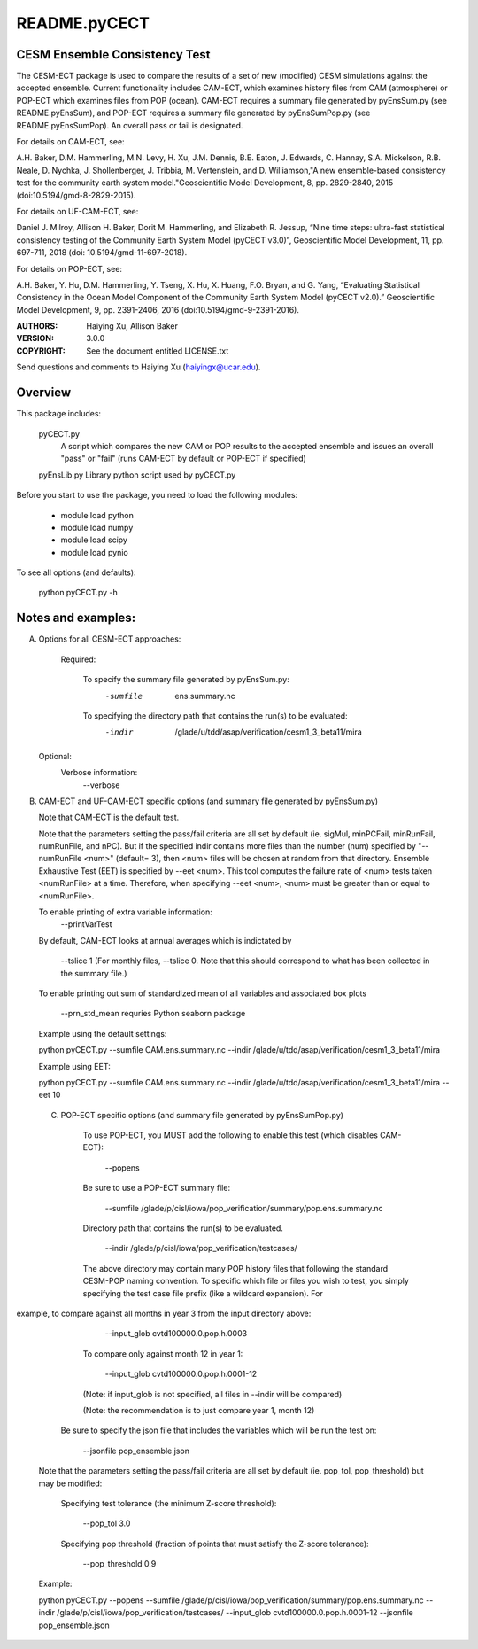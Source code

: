 README.pyCECT
=============
CESM Ensemble Consistency Test
------------------------------
The CESM-ECT package is used to compare the results of a set of new (modified)
CESM simulations against the accepted ensemble.  Current functionality includes 
CAM-ECT, which examines history files from CAM (atmosphere) or POP-ECT which 
examines files from POP (ocean).  CAM-ECT requires 
a summary file generated by pyEnsSum.py (see README.pyEnsSum), and POP-ECT 
requires  a summary file generated by pyEnsSumPop.py (see README.pyEnsSumPop).
An overall pass or fail is designated.

For details on CAM-ECT, see: 

A.H. Baker, D.M. Hammerling, M.N. Levy, H. Xu, J.M. Dennis, B.E. Eaton, J. Edwards, 
C. Hannay, S.A. Mickelson, R.B. Neale, D. Nychka, J. Shollenberger, J. Tribbia, 
M. Vertenstein, and D. Williamson,"A new ensemble-based consistency test for the 
community earth system model."Geoscientific Model Development, 8, pp. 2829-2840, 2015
(doi:10.5194/gmd-8-2829-2015).


For details on UF-CAM-ECT, see:

Daniel J. Milroy, Allison H. Baker, Dorit M. Hammerling, and Elizabeth R. Jessup, 
“Nine time steps: ultra-fast statistical consistency testing of the Community Earth
System Model (pyCECT v3.0)”, Geoscientific Model Development, 11, pp. 697-711, 
2018 (doi: 10.5194/gmd-11-697-2018).


For details on POP-ECT, see:  

A.H. Baker, Y. Hu, D.M. Hammerling, Y. Tseng, X. Hu, X. Huang, F.O. Bryan, and 
G. Yang, “Evaluating Statistical Consistency in the Ocean Model Component of the 
Community Earth System Model (pyCECT v2.0).” Geoscientific Model Development, 9, 
pp. 2391-2406, 2016 (doi:10.5194/gmd-9-2391-2016).


:AUTHORS: Haiying Xu, Allison Baker
:VERSION: 3.0.0
:COPYRIGHT: See the document entitled LICENSE.txt

Send questions and comments to Haiying Xu (haiyingx@ucar.edu).


Overview
--------
This package includes:

       pyCECT.py
                            A script which compares the new CAM or POP results to the 
                            accepted ensemble and issues an overall "pass" or "fail"
			    (runs CAM-ECT by default or POP-ECT if specified)

       pyEnsLib.py         Library python script used by pyCECT.py


Before you start to use the package, you need to load the following modules:

       - module load python
       - module load numpy
       - module load scipy
       - module load pynio

To see all options (and defaults):

       python pyCECT.py -h

Notes and examples:
--------------------------------------------

(A) Options for all CESM-ECT approaches:

     Required:

         To specify the summary file generated by pyEnsSum.py:
	    -sumfile  ens.summary.nc

     	 To specifying the directory path that contains the run(s) to be evaluated:
	    -indir  /glade/u/tdd/asap/verification/cesm1_3_beta11/mira

    Optional:
	 Verbose information:
	     --verbose

(B) CAM-ECT and UF-CAM-ECT specific options (and summary file generated by pyEnsSum.py)

    Note that CAM-ECT is the default test.

    Note that the parameters setting the pass/fail criteria are all set by 
    default (ie. sigMul, minPCFail, minRunFail, numRunFile, and nPC).  But 
    if the specified indir contains more files than the number (num) specified by 
    "--numRunFile <num>"  (default= 3), then <num> files will be chosen at random 
    from that directory. Ensemble Exhaustive Test (EET) is specified by --eet <num>. 
    This tool computes the failure rate of <num> tests taken <numRunFile> at a time.
    Therefore, when specifying --eet <num>, <num> must be greater than or equal to
    <numRunFile>. 

    To enable printing of extra variable information:
       --printVarTest

    By default, CAM-ECT looks at annual averages which is indictated by 

       --tslice 1  (For monthly files, --tslice 0.  Note that this 
       should correspond to what has been collected in the summary file.)

    To enable printing out sum of standardized mean of all variables and associated box plots
      
       --prn_std_mean
       requries Python seaborn package

    Example using the default settings:
    
    python pyCECT.py --sumfile  CAM.ens.summary.nc --indir  /glade/u/tdd/asap/verification/cesm1_3_beta11/mira 

    Example using EET:

    python pyCECT.py --sumfile  CAM.ens.summary.nc --indir  /glade/u/tdd/asap/verification/cesm1_3_beta11/mira --eet 10
         

 (C) POP-ECT specific options (and summary file generated by pyEnsSumPop.py)
      
      To use POP-ECT, you MUST add the following to enable this test 
      (which disables CAM-ECT):

           --popens 

      Be sure to use a POP-ECT summary file:
           
	   --sumfile /glade/p/cisl/iowa/pop_verification/summary/pop.ens.summary.nc
	    
      Directory path that contains the run(s) to be evaluated.
	    
	   --indir /glade/p/cisl/iowa/pop_verification/testcases/

      The above directory may contain many POP history files that following the standard 
      CESM-POP naming convention. To specific which file or files you wish to test, you 
      simply specifying the test case file prefix (like a wildcard expansion).  For  
example, to compare against all months in year 3 from the input directory above:

            --input_glob cvtd100000.0.pop.h.0003
           
      To compare only against month 12 in year 1:

            --input_glob cvtd100000.0.pop.h.0001-12
      (Note: if input_glob is not specified, all files in --indir will be compared)

      (Note: the recommendation is to just compare year 1, month 12)


     Be sure to specify the json file that includes the variables which will be run the test on:

            --jsonfile pop_ensemble.json

    Note that the parameters setting the pass/fail criteria are all set by 
    default (ie. pop_tol, pop_threshold) but may be modified:

         Specifying test tolerance (the minimum Z-score threshold):

            --pop_tol 3.0

    	 Specifying pop threshold (fraction of points that must satisfy the Z-score tolerance):
 
            --pop_threshold 0.9

    
    Example:
         
    python pyCECT.py --popens --sumfile /glade/p/cisl/iowa/pop_verification/summary/pop.ens.summary.nc --indir /glade/p/cisl/iowa/pop_verification/testcases/ --input_glob cvtd100000.0.pop.h.0001-12 --jsonfile pop_ensemble.json 
       	    
